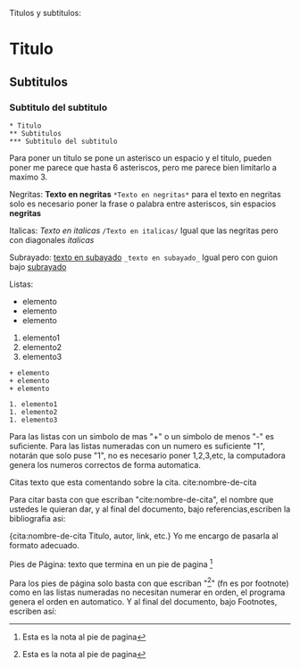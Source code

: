 
Titulos y subtitulos:
* Titulo
** Subtitulos
*** Subtitulo del subtitulo
#+BEGIN_SRC
* Titulo
** Subtitulos
*** Subtitulo del subtitulo
#+END_SRC
Para poner un titulo se pone un asterisco un espacio y el titulo, pueden
poner me parece que hasta 6 asteriscos, pero me parece bien limitarlo a
maximo 3.


Negritas:
*Texto en negritas*
~*Texto en negritas*~
para el texto en negritas solo es necesario poner la frase o palabra
entre asteriscos, sin espacios *negritas*

Italicas:
/Texto en italicas/
~/Texto en italicas/~
Igual que las negritas pero con diagonales /italicas/

Subrayado:
_texto en subayado_
~_texto en subayado_~
Igual pero con guion bajo _subrayado_


Listas:
+ elemento
+ elemento
+ elemento

1. elemento1
1. elemento2
1. elemento3
#+BEGIN_SRC
+ elemento
+ elemento
+ elemento

1. elemento1
1. elemento2
1. elemento3
#+END_SRC

Para las listas con un simbolo de mas "+" o un simbolo de menos "-" es
suficiente. Para las listas numeradas con un numero es suficiente "1",
notarán que solo puse "1", no es necesario poner 1,2,3,etc, la computadora
genera los numeros correctos de forma automatica.


Citas
texto que esta comentando sobre la cita. cite:nombre-de-cita

Para citar basta con que escriban "cite:nombre-de-cita", el nombre que
ustedes le quieran dar, y al final del documento, bajo referencias,escriben la
bibliografia asi:

{cita:nombre-de-cita
Titulo, autor, link, etc.}
Yo me encargo de pasarla al formato adecuado.


Pies de Página:
texto que termina en un pie de pagina [fn:numero-o-nombre]

Para los pies de página solo basta con que escriban
"[fn:numero-o-nombre]" (fn es por footnote) como en las listas numeradas
no necesitan numerar en orden, el programa genera el orden en
automatico. Y al final del documento, bajo Footnotes, escriben así:

[fn:numero-o-nombre] Esta es la nota al pie de pagina
